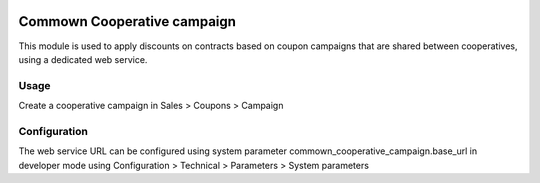 .. image:: https://img.shields.io/badge/license-AGPL--3-blue.png
   :target: https://www.gnu.org/licenses/agpl
   :alt: License: AGPL-3

==============================
 Commown Cooperative campaign
==============================

This module is used to apply discounts on contracts based on coupon
campaigns that are shared between cooperatives, using a dedicated web
service.


Usage
=====

Create a cooperative campaign in Sales > Coupons > Campaign


Configuration
=============

The web service URL can be configured using system parameter
commown_cooperative_campaign.base_url in developer mode using
Configuration > Technical > Parameters > System parameters
